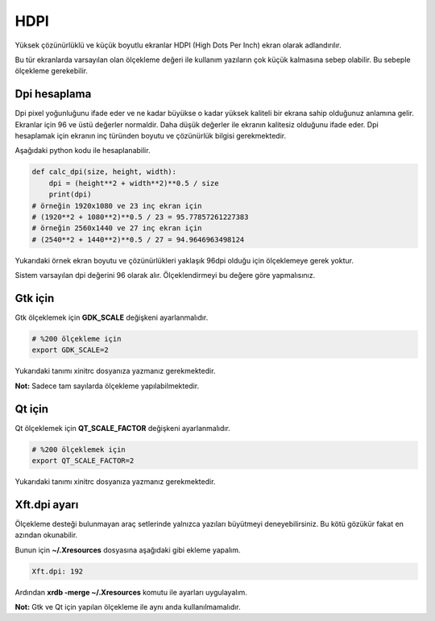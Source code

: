 HDPI
####
Yüksek çözünürlüklü ve küçük boyutlu ekranlar HDPI (High Dots Per Inch) ekran olarak adlandırılır.

Bu tür ekranlarda varsayılan olan ölçekleme değeri ile kullanım yazıların çok küçük kalmasına sebep olabilir. Bu sebeple ölçekleme gerekebilir.

Dpi hesaplama
^^^^^^^^^^^^^
Dpi pixel yoğunluğunu ifade eder ve ne kadar büyükse o kadar yüksek kaliteli bir ekrana sahip olduğunuz anlamına gelir. Ekranlar için 96 ve üstü değerler normaldir. Daha düşük değerler ile ekranın kalitesiz olduğunu ifade eder.
Dpi hesaplamak için ekranın inç türünden boyutu ve çözünürlük bilgisi gerekmektedir.

Aşağıdaki python kodu ile hesaplanabilir.

.. code-block:: python

	def calc_dpi(size, height, width):
	    dpi = (height**2 + width**2)**0.5 / size
	    print(dpi)
	# örneğin 1920x1080 ve 23 inç ekran için
	# (1920**2 + 1080**2)**0.5 / 23 = 95.77857261227383
	# örneğin 2560x1440 ve 27 inç ekran için
	# (2540**2 + 1440**2)**0.5 / 27 = 94.9646963498124

Yukarıdaki örnek ekran boyutu ve çözünürlükleri yaklaşık 96dpi olduğu için ölçeklemeye gerek yoktur. 

Sistem varsayılan dpi değerini 96 olarak alır. Ölçeklendirmeyi bu değere göre yapmalısınız.

Gtk için
^^^^^^^^
Gtk ölçeklemek için **GDK_SCALE** değişkeni ayarlanmalıdır.

.. code-block:: shell

	# %200 ölçekleme için
	export GDK_SCALE=2

Yukarıdaki tanımı xinitrc dosyanıza yazmanız gerekmektedir.

**Not:** Sadece tam sayılarda ölçekleme yapılabilmektedir.

Qt için
^^^^^^^
Qt ölçeklemek için **QT_SCALE_FACTOR**  değişkeni ayarlanmalıdır.

.. code-block:: shell

	# %200 ölçeklemek için
	export QT_SCALE_FACTOR=2

Yukarıdaki tanımı xinitrc dosyanıza yazmanız gerekmektedir.

Xft.dpi ayarı
^^^^^^^^^^^^^
Ölçekleme desteği bulunmayan araç setlerinde yalnızca yazıları büyütmeyi deneyebilirsiniz. Bu kötü gözükür fakat en azından okunabilir.

Bunun için **~/.Xresources** dosyasına aşağıdaki gibi ekleme yapalım.

.. code-block:: shell

	Xft.dpi: 192

Ardından **xrdb -merge ~/.Xresources** komutu ile ayarları uygulayalım.

**Not:** Gtk ve Qt için yapılan ölçekleme ile aynı anda kullanılmamalıdır.

